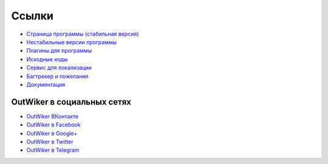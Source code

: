 .. _ru_links:

Ссылки
======

* `Страница программы (стабильная версия) <http://jenyay.net/Soft/Outwiker>`_
* `Нестабильные версии программы <http://jenyay.net/Outwiker/Unstable>`_
* `Плагины для программы <http://jenyay.net/Outwiker/Unstable>`_
* `Исходные коды <https://github.com/Jenyay/outwiker>`_
* `Сервис для локализации <https://crowdin.net/project/outwiker>`_
* `Багтрекер и пожелания <https://github.com/Jenyay/outwiker/issues>`_
* `Документация <https://outwiker.readthedocs.io>`_


.. _ru_social:

OutWiker в социальных сетях
---------------------------

* `OutWiker ВКонтакте <https://vk.com/outwiker>`_
* `OutWiker в Facebook <https://www.facebook.com/outwiker>`_
* `OutWiker в Google+ <https://plus.google.com/+OutWiker>`_
* `OutWiker в Twitter <https://twitter.com/OutWiker>`_
* `OutWiker в Telegram <https://t.me/outwiker>`_
